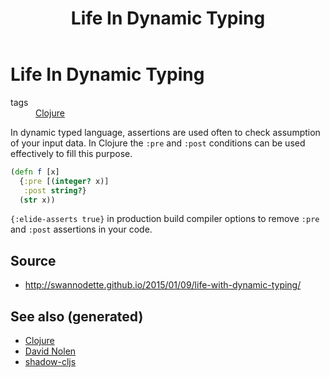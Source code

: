 :PROPERTIES:
:ID:       bca207fc-25d3-45ff-a05f-8da06210c660
:ROAM_ALIASES: life-dynamic-type
:END:
#+TITLE: Life In Dynamic Typing
#+OPTIONS: toc:nil
#+filetags: :dynamic_typing:test:clj:david_nolen:cljs:

* Life In Dynamic Typing

  - tags :: [[id:9336fa0f-85f3-4943-b374-6ca2f01ee0f8][Clojure]]

  In dynamic typed language, assertions are used often to check assumption of
  your input data. In Clojure the =:pre= and =:post= conditions can be used
  effectively to fill this purpose.

  #+BEGIN_SRC clojure
     (defn f [x]
       {:pre [(integer? x)]
        :post string?}
       (str x))
  #+END_SRC

  ={:elide-asserts true}= in production build compiler options to remove =:pre=
  and =:post= assertions in your code.

** Source

   - http://swannodette.github.io/2015/01/09/life-with-dynamic-typing/


** See also (generated)

   - [[file:../decks/clojure.org][Clojure]]
   - [[file:20200430141609-david_nolen.org][David Nolen]]
   - [[file:20200430154647-shadow_cljs.org][shadow-cljs]]

